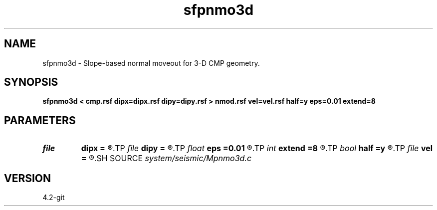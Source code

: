 .TH sfpnmo3d 1  "APRIL 2023" Madagascar "Madagascar Manuals"
.SH NAME
sfpnmo3d \- Slope-based normal moveout for 3-D CMP geometry. 
.SH SYNOPSIS
.B sfpnmo3d < cmp.rsf dipx=dipx.rsf dipy=dipy.rsf > nmod.rsf vel=vel.rsf half=y eps=0.01 extend=8
.SH PARAMETERS
.PD 0
.TP
.I file   
.B dipx
.B =
.R  	auxiliary input file name
.TP
.I file   
.B dipy
.B =
.R  	auxiliary input file name
.TP
.I float  
.B eps
.B =0.01
.R  	stretch regularization
.TP
.I int    
.B extend
.B =8
.R  	trace extension
.TP
.I bool   
.B half
.B =y
.R  [y/n]	if y, the second axis is half-offset instead of full offset
.TP
.I file   
.B vel
.B =
.R  	auxiliary output file name
.SH SOURCE
.I system/seismic/Mpnmo3d.c
.SH VERSION
4.2-git

